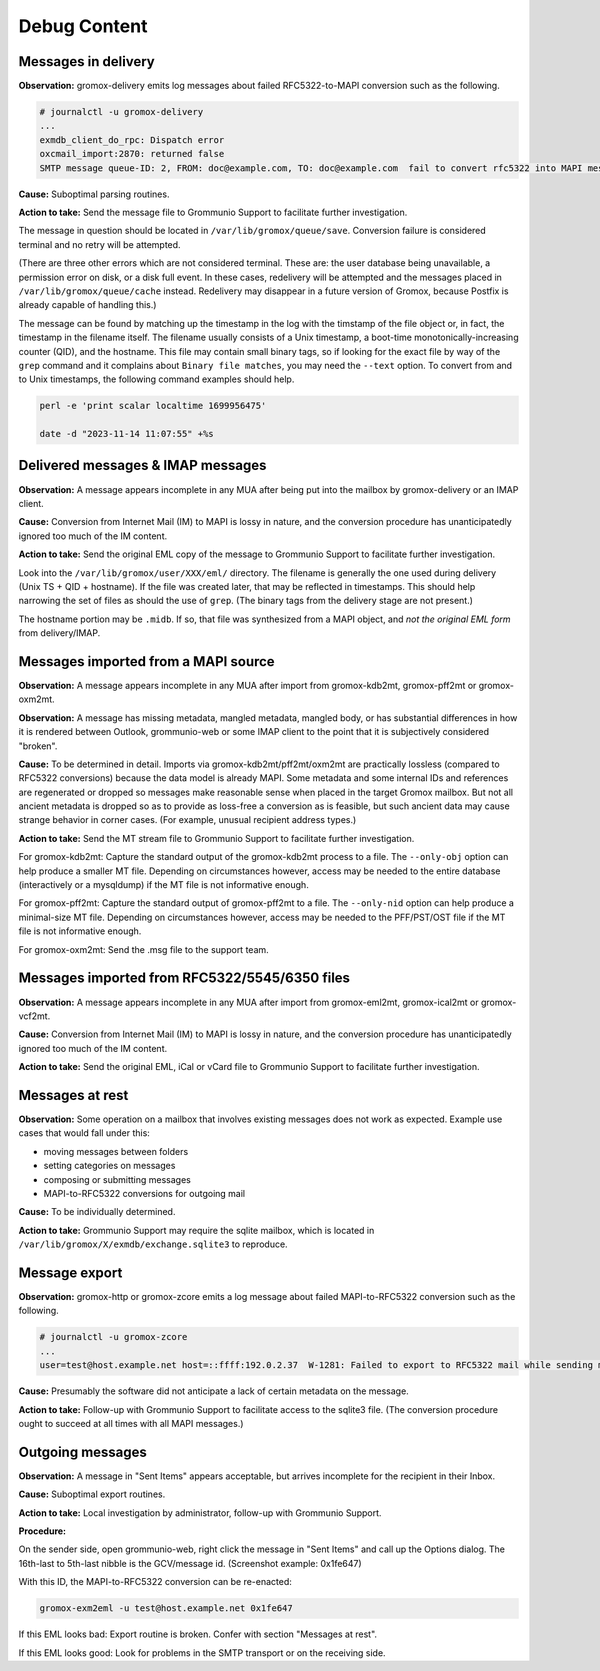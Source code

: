 ..
        SPDX-License-Identifier: CC-BY-SA-4.0 or-later
        SPDX-FileCopyrightText: 2022 grommunio GmbH

Debug Content
=============

Messages in delivery
--------------------

**Observation:** gromox-delivery emits log messages about failed
RFC5322-to-MAPI conversion such as the following.

.. code-block:: text

	# journalctl -u gromox-delivery
	...
	exmdb_client_do_rpc: Dispatch error
	oxcmail_import:2870: returned false
	SMTP message queue-ID: 2, FROM: doc@example.com, TO: doc@example.com  fail to convert rfc5322 into MAPI message object

**Cause:** Suboptimal parsing routines.

**Action to take:** Send the message file to Grommunio Support to facilitate
further investigation.

The message in question should be located in ``/var/lib/gromox/queue/save``.
Conversion failure is considered terminal and no retry will be attempted.

(There are three other errors which are not considered terminal. These are: the
user database being unavailable, a permission error on disk, or a disk full
event. In these cases, redelivery will be attempted and the messages placed in
``/var/lib/gromox/queue/cache`` instead. Redelivery may disappear in a future
version of Gromox, because Postfix is already capable of handling this.)

The message can be found by matching up the
timestamp in the log with the timstamp of the file object or, in fact, the
timestamp in the filename itself. The filename usually consists of a Unix
timestamp, a boot-time monotonically-increasing counter (QID), and the
hostname. This file may contain small binary tags, so if looking for the exact
file by way of the ``grep`` command and it complains about ``Binary file
matches``, you may need the ``--text`` option. To convert from and to Unix
timestamps, the following command examples should help.

.. code-block:: text

	perl -e 'print scalar localtime 1699956475'

	date -d "2023-11-14 11:07:55" +%s


Delivered messages & IMAP messages
----------------------------------

**Observation:** A message appears incomplete in any MUA after being put into
the mailbox by gromox-delivery or an IMAP client.

**Cause:** Conversion from Internet Mail (IM) to MAPI is lossy in nature, and
the conversion procedure has unanticipatedly ignored too much of the IM
content.

**Action to take:** Send the original EML copy of the message to Grommunio
Support to facilitate further investigation.

Look into the ``/var/lib/gromox/user/XXX/eml/`` directory. The filename is
generally the one used during delivery (Unix TS + QID + hostname). If the file
was created later, that may be reflected in timestamps. This should help
narrowing the set of files as should the use of ``grep``. (The binary tags from
the delivery stage are not present.)

The hostname portion may be ``.midb``. If so, that file was synthesized from a
MAPI object, and *not the original EML form* from delivery/IMAP.


Messages imported from a MAPI source
------------------------------------

**Observation:** A message appears incomplete in any MUA after import
from gromox-kdb2mt, gromox-pff2mt or gromox-oxm2mt.

**Observation:** A message has missing metadata, mangled metadata, mangled
body, or has substantial differences in how it is rendered between Outlook,
grommunio-web or some IMAP client to the point that it is subjectively
considered "broken".

**Cause:** To be determined in detail. Imports via gromox-kdb2mt/pff2mt/oxm2mt
are practically lossless (compared to RFC5322 conversions) because the data
model is already MAPI. Some metadata and some internal IDs and references are
regenerated or dropped so messages make reasonable sense when placed in the
target Gromox mailbox. But not all ancient metadata is dropped so as to provide
as loss-free a conversion as is feasible, but such ancient data may cause
strange behavior in corner cases. (For example, unusual recipient address
types.)

**Action to take:** Send the MT stream file to Grommunio Support to facilitate
further investigation.

For gromox-kdb2mt: Capture the standard output of the gromox-kdb2mt process to
a file. The ``--only-obj`` option can help produce a smaller MT file. Depending
on circumstances however, access may be needed to the entire database
(interactively or a mysqldump) if the MT file is not informative enough.

For gromox-pff2mt: Capture the standard output of gromox-pff2mt to a file. The
``--only-nid`` option can help produce a minimal-size MT file. Depending on
circumstances however, access may be needed to the PFF/PST/OST file if the MT
file is not informative enough.

For gromox-oxm2mt: Send the .msg file to the support team.


Messages imported from RFC5322/5545/6350 files
----------------------------------------------

**Observation:** A message appears incomplete in any MUA after import
from gromox-eml2mt, gromox-ical2mt or gromox-vcf2mt.

**Cause:** Conversion from Internet Mail (IM) to MAPI is lossy in nature, and
the conversion procedure has unanticipatedly ignored too much of the IM
content.

**Action to take:** Send the original EML, iCal or vCard file to Grommunio
Support to facilitate further investigation.


Messages at rest
----------------

**Observation:** Some operation on a mailbox that involves existing messages
does not work as expected. Example use cases that would fall under this:

* moving messages between folders
* setting categories on messages
* composing or submitting messages
* MAPI-to-RFC5322 conversions for outgoing mail

**Cause:** To be individually determined.

**Action to take:** Grommunio Support may require the sqlite mailbox, which is
located in ``/var/lib/gromox/X/exmdb/exchange.sqlite3`` to reproduce.


Message export
--------------

**Observation:** gromox-http or gromox-zcore emits a log message about failed
MAPI-to-RFC5322 conversion such as the following.

.. code-block:: text

	# journalctl -u gromox-zcore
	...
	user=test@host.example.net host=::ffff:192.0.2.37  W-1281: Failed to export to RFC5322 mail while sending mid:0x5001b

**Cause:** Presumably the software did not anticipate a lack of certain
metadata on the message.

**Action to take:** Follow-up with Grommunio Support to facilitate access to
the sqlite3 file. (The conversion procedure ought to succeed at all times with
all MAPI messages.)


Outgoing messages
-----------------

**Observation:** A message in "Sent Items" appears acceptable, but arrives
incomplete for the recipient in their Inbox.

**Cause:** Suboptimal export routines.

**Action to take:** Local investigation by administrator, follow-up with
Grommunio Support.

**Procedure:**

On the sender side, open grommunio-web, right click the message in "Sent Items"
and call up the Options dialog. The 16th-last to 5th-last nibble is the
GCV/message id. (Screenshot example: 0x1fe647)

.. image:: _static/img/gweb-messageid.png

With this ID, the MAPI-to-RFC5322 conversion can be re-enacted:

.. code-block:: sh

	gromox-exm2eml -u test@host.example.net 0x1fe647

If this EML looks bad: Export routine is broken. Confer with section "Messages at rest".

If this EML looks good: Look for problems in the SMTP transport or on the
receiving side.

.. meta::
   :description: grommunio Knowledge Database
   :keywords: grommunio Knowledge Database
   :author: grommunio GmbH
   :publisher: grommunio GmbH
   :copyright: grommunio GmbH, 2023
   :page-topic: software
   :page-type: documentation
   :robots: index, follow
